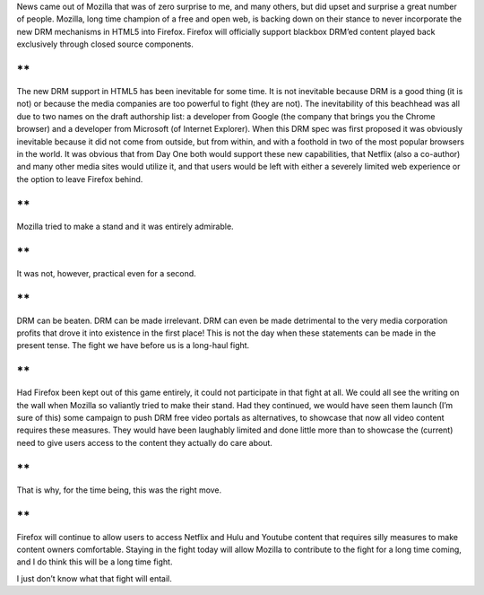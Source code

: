 .. container::

   News came out of Mozilla that was of zero surprise to me, and many
   others, but did upset and surprise a great number of people. Mozilla,
   long time champion of a free and open web, is backing down on their
   stance to never incorporate the new DRM mechanisms in HTML5 into
   Firefox. Firefox will officially support blackbox DRM’ed content
   played back exclusively through closed source components.

**
**

.. container::

   The new DRM support in HTML5 has been inevitable for some time. It is
   not inevitable because DRM is a good thing (it is not) or because the
   media companies are too powerful to fight (they are not). The
   inevitability of this beachhead was all due to two names on the draft
   authorship list: a developer from Google (the company that brings you
   the Chrome browser) and a developer from Microsoft (of Internet
   Explorer). When this DRM spec was first proposed it was obviously
   inevitable because it did not come from outside, but from within, and
   with a foothold in two of the most popular browsers in the world. It
   was obvious that from Day One both would support these new
   capabilities, that Netflix (also a co-author) and many other media
   sites would utilize it, and that users would be left with either a
   severely limited web experience or the option to leave Firefox
   behind.

**
**

.. container::

   Mozilla tried to make a stand and it was entirely admirable.

**
**

.. container::

   It was not, however, practical even for a second.

**
**

.. container::

   DRM can be beaten. DRM can be made irrelevant. DRM can even be made
   detrimental to the very media corporation profits that drove it into
   existence in the first place! This is not the day when these
   statements can be made in the present tense. The fight we have before
   us is a long-haul fight.

**
**

.. container::

   Had Firefox been kept out of this game entirely, it could not
   participate in that fight at all. We could all see the writing on the
   wall when Mozilla so valiantly tried to make their stand. Had they
   continued, we would have seen them launch (I’m sure of this) some
   campaign to push DRM free video portals as alternatives, to showcase
   that now all video content requires these measures. They would have
   been laughably limited and done little more than to showcase the
   (current) need to give users access to the content they actually do
   care about.

**
**

.. container::

   That is why, for the time being, this was the right move.

**
**

.. container::

   Firefox will continue to allow users to access Netflix and Hulu and
   Youtube content that requires silly measures to make content owners
   comfortable. Staying in the fight today will allow Mozilla to
   contribute to the fight for a long time coming, and I do think this
   will be a long time fight.

I just don’t know what that fight will entail.
